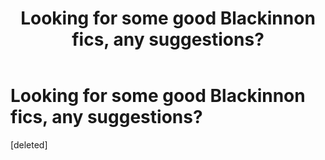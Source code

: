 #+TITLE: Looking for some good Blackinnon fics, any suggestions?

* Looking for some good Blackinnon fics, any suggestions?
:PROPERTIES:
:Score: 1
:DateUnix: 1556593280.0
:DateShort: 2019-Apr-30
:FlairText: Recommendation
:END:
[deleted]

